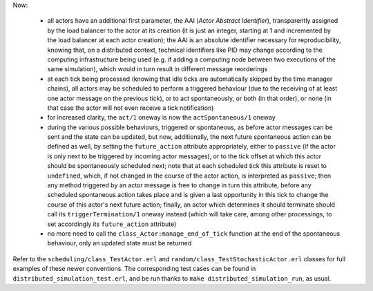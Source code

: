 Now:

 - all actors have an additional first parameter, the AAI (*Actor Abstract Identifier*), transparently assigned by the load balancer to the actor at its creation (it is just an integer, starting at 1 and incremented by the load balancer at each actor creation); the AAI is an absolute identifier necessary for reproducibility, knowing that, on a distributed context, technical identifiers like PID may change according to the computing infrastructure being used (e.g. if adding a computing node between two executions of the same simulation), which would in turn result in different message reorderings

 - at each tick being processed (knowing that idle ticks are automatically skipped by the time manager chains), all actors may be scheduled to perform a triggered behaviour (due to the receiving of at least one actor message on the previous tick), or to act spontaneously, or both (in that order), or none (in that case the actor will not even receive a tick notification)

 - for increased clarity, the ``act/1`` oneway is now the ``actSpontaneous/1`` oneway

 - during the various possible behaviours, triggered or spontaneous, as before actor messages can be sent and the state can be updated, but now, additionally, the next future spontaneous action can be defined as well, by setting the ``future_action`` attribute appropriately, either to ``passive`` (if the actor is only next to be triggered by incoming actor messages), or to the tick offset at which this actor should be spontaneously scheduled next; note that at each scheduled tick this attribute is reset to ``undefined``, which, if not changed in the course of the actor action, is interpreted as ``passive``; then any method triggered by an actor message is free to change in turn this attribute, before any scheduled spontaneous action takes place and is given a last opportunity in this tick to change the course of this actor's next future action; finally, an actor which determines it should terminate should call its ``triggerTermination/1`` oneway instead (which will take care, among other processings, to set accordingly its ``future_action`` attribute)

 - no more need to call the ``class_Actor:manage_end_of_tick`` function at the end of the spontaneous behaviour, only an updated state must be returned


Refer to the ``scheduling/class_TestActor.erl`` and ``random/class_TestStochasticActor.erl`` classes for full examples of these newer conventions. The corresponding test cases can be found in ``distributed_simulation_test.erl``, and be run thanks to ``make distributed_simulation_run``, as usual.
